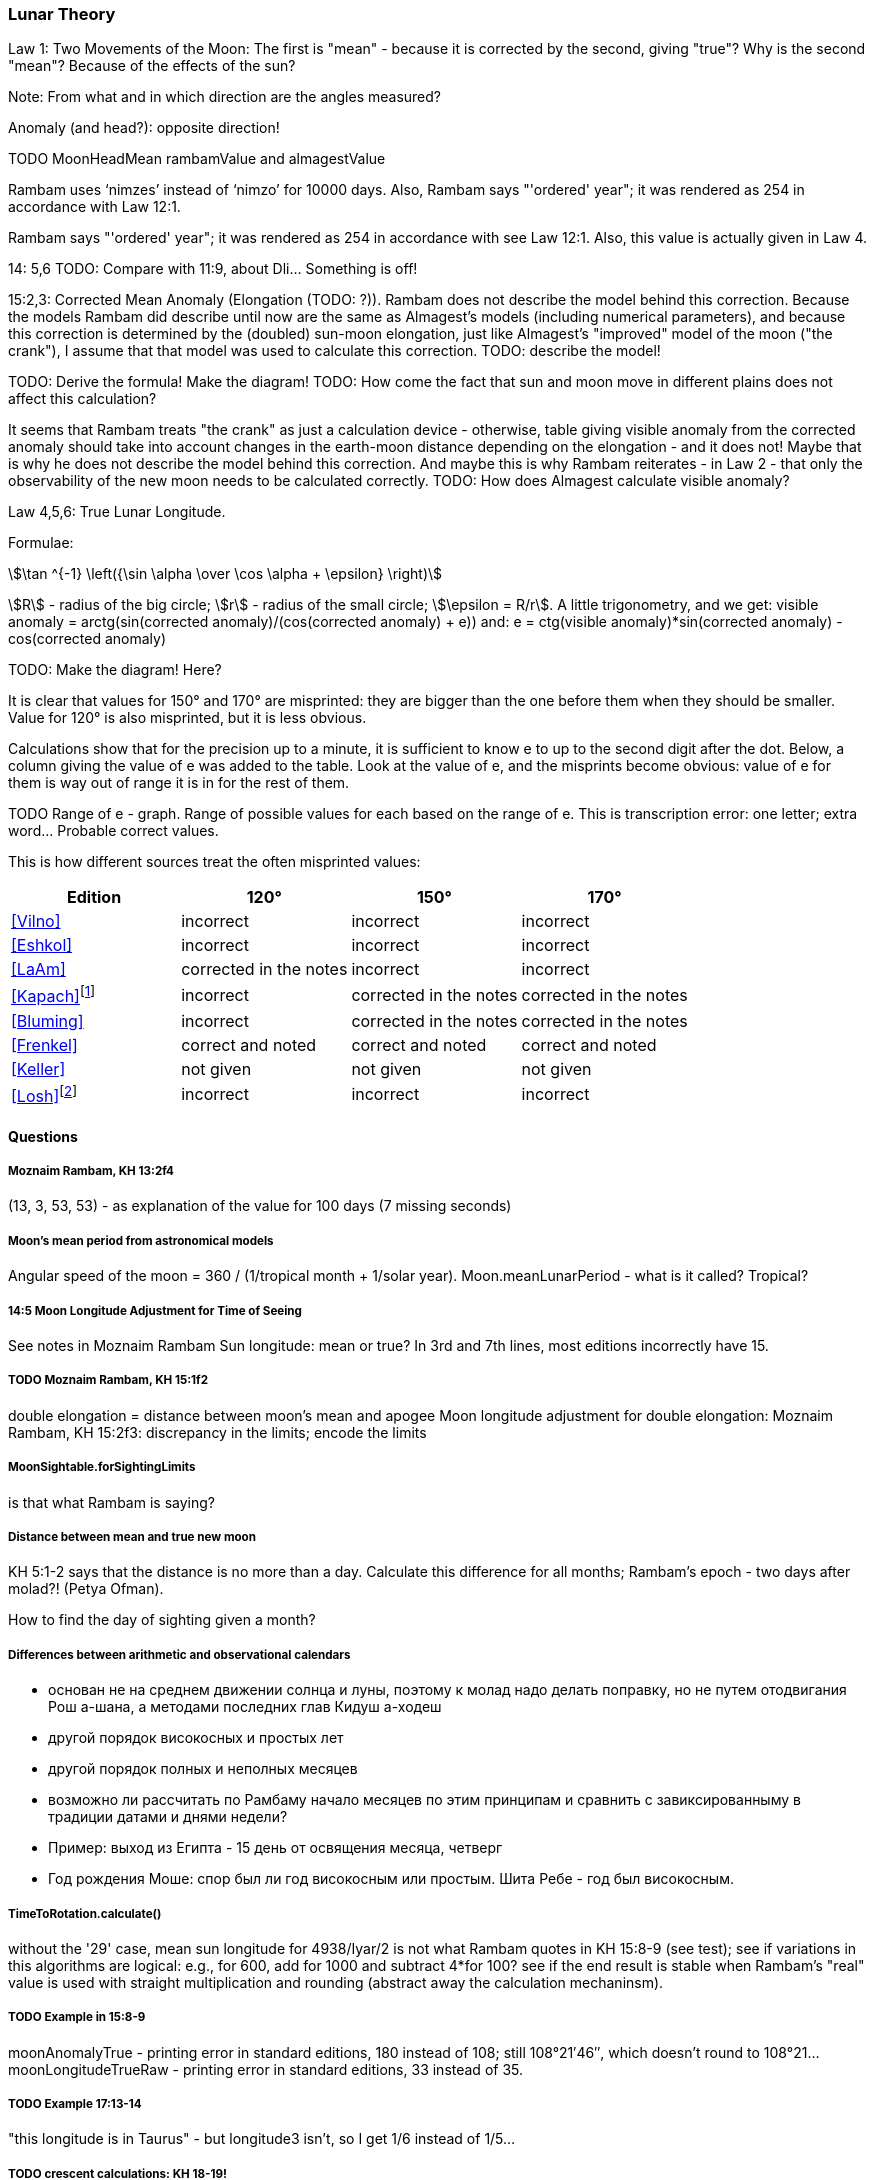 [#lunar-theory]
=== Lunar Theory
Law 1: Two Movements of the Moon: The first is "mean" - because it is corrected by the second, giving "true"?
Why is the second "mean"? Because of the effects of the sun?

Note: From what and in which direction are the angles measured?

Anomaly (and head?): opposite direction!

TODO MoonHeadMean rambamValue and almagestValue

Rambam uses ‘nimzes’ instead of ‘nimzo’ for 10000 days. Also, Rambam says
"'ordered' year"; it was rendered as 254 in accordance with Law 12:1.

Rambam says "'ordered' year"; it was rendered as 254 in accordance with see Law 12:1.
Also, this value is actually given in Law 4.

14: 5,6 TODO: Compare with 11:9, about Dli... Something is off!

15:2,3: Corrected Mean Anomaly (Elongation (TODO: ?)).
Rambam does not describe the model behind this correction.
Because the models Rambam did describe until now are the same
as Almagest's models
(including numerical parameters), and because this correction
is determined by the (doubled)
sun-moon elongation, just like Almagest's "improved" model of
the moon ("the crank"),
I assume that that model was used to calculate this correction.
TODO: describe the model!

TODO: Derive the formula! Make the diagram!
TODO: How come the fact that sun and moon move in different
plains does not affect this calculation?

It seems that Rambam treats "the crank" as just a calculation
device - otherwise,
table giving visible anomaly from the corrected anomaly should
take into account changes in the
earth-moon distance depending on the elongation - and it does not!
Maybe that is why he does not describe the model behind this correction.
And maybe this is why Rambam reiterates - in Law 2 - that only the observability of the new moon
needs to be calculated correctly.
TODO: How does Almagest calculate visible anomaly?

Law 4,5,6: True Lunar Longitude.

Formulae:
[stem]
++++
\tan ^{-1} \left({\sin \alpha \over \cos \alpha + \epsilon} \right)
++++

stem:[R] - radius of the big circle;
stem:[r] - radius of the small circle;
stem:[\epsilon = R/r].
A little trigonometry, and we get:
visible anomaly = arctg(sin(corrected anomaly)/(cos(corrected anomaly) + e))
and:
e = ctg(visible anomaly)*sin(corrected anomaly) - cos(corrected anomaly)

TODO: Make the diagram! Here?

It is clear that values for 150° and 170° are misprinted: they are bigger than the one before them
when they should be smaller. Value for 120° is also misprinted, but it is less obvious.

Calculations show that for the precision up to a minute,
it is sufficient to know e to up to the second
digit after the dot.
Below, a column giving the value of e was added to the table.
Look at the value of e, and the misprints become obvious:
value of e for them is way out of range it is in
for the rest of them.

TODO Range of e - graph. Range of possible values for each based on the range of e.
This is transcription error: one letter; extra word... Probable correct values.

This is how different sources treat the often misprinted values:

[%header, cols="1, 1, 1, 1"]
|===
|Edition
|120°
|150°
|170°

|<<Vilno>>
|incorrect
|incorrect
|incorrect

|<<Eshkol>>
|incorrect
|incorrect
|incorrect

|<<LaAm>>
|corrected in the notes
|incorrect
|incorrect

|<<Kapach>>footnote:[It is not clear how did authoritative Yemenite texts acquire the same misprints as in the ashkenazic editions.]

|incorrect
|corrected in the notes
|corrected in the notes

|<<Bluming>>
|incorrect
|corrected in the notes
|corrected in the notes

|<<Frenkel>>
|correct and noted
|correct and noted
|correct and noted

|<<Keller>>
|not given
|not given
|not given

|<<Losh>>footnote:[Reprints the text and does not correct any of the misprints - surprising for a textbook on the subject (even introductory). TODO: Link to the scans of the appropriate pages - with the stuff highlighted.]
|incorrect
|incorrect
|incorrect

|===

[#moon-questions]
==== Questions

===== Moznaim Rambam, KH 13:2f4
(13, 3, 53, 53) - as explanation of the value for 100 days (7 missing seconds)

===== Moon's mean period from astronomical models
Angular speed of the moon = 360 / (1/tropical month + 1/solar year).
Moon.meanLunarPeriod - what is it called? Tropical?

===== 14:5 Moon Longitude Adjustment for Time of Seeing
See notes in Moznaim Rambam
Sun longitude: mean or true?
In 3rd and 7th lines, most editions incorrectly have 15.

===== TODO Moznaim Rambam, KH 15:1f2
double elongation = distance between moon's mean and apogee
Moon longitude adjustment for double elongation: Moznaim Rambam, KH 15:2f3: discrepancy in the limits;
encode the limits

===== MoonSightable.forSightingLimits
is that what Rambam is saying?

===== Distance between mean and true new moon
KH 5:1-2 says that the distance is no more than a day.
Calculate this difference for all months; Rambam's epoch - two days after molad?! (Petya Ofman).

How to find the day of sighting given a month?

===== Differences between arithmetic and observational calendars
* основан не на среднем движении солнца и луны, поэтому к молад надо делать поправку, но не путем отодвигания Рош
    а-шана, а методами последних глав Кидуш а-ходеш
* другой порядок високосных и простых лет
* другой порядок полных и неполных месяцев
* возможно ли рассчитать по Рамбаму начало месяцев по этим принципам и сравнить с завиксированныму в традиции датами
    и днями недели?
* Пример: выход из Египта - 15 день от освящения месяца, четверг
* Год рождения Моше: спор был ли год високосным или простым. Шита Ребе - год был високосным.

===== TimeToRotation.calculate()
without the '29' case, mean sun longitude for 4938/Iyar/2 is not what Rambam quotes in KH 15:8-9 (see test);
see if variations in this algorithms are logical: e.g., for 600, add for 1000 and subtract 4*for 100?
see if the end result is stable when Rambam's "real" value is used with straight multiplication and rounding
(abstract away the calculation mechaninsm).

===== TODO Example in 15:8-9
moonAnomalyTrue - printing error in standard editions, 180 instead of 108;
still 108°21′46″, which doesn't round to 108°21...
moonLongitudeTrueRaw - printing error in standard editions, 33 instead of 35.

===== TODO Example 17:13-14
"this longitude is in Taurus" - but longitude3 isn't, so I get 1/6 instead of 1/5...

===== TODO crescent calculations: KH 18-19!
